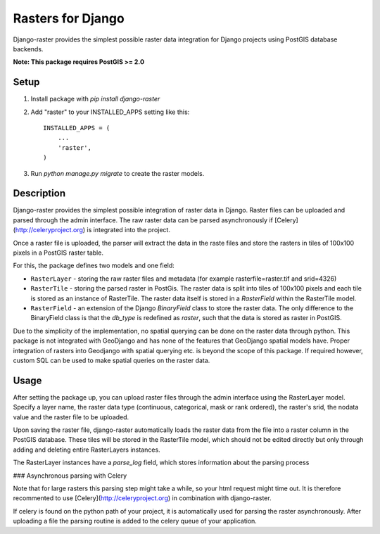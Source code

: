 Rasters for Django
==================

Django-raster provides the simplest possible raster data integration for Django projects using PostGIS database backends.

**Note: This package requires PostGIS >= 2.0**

Setup
-----

1. Install package with `pip install django-raster`

2. Add "raster" to your INSTALLED_APPS setting like this::

    INSTALLED_APPS = (
        ...
        'raster',
    )

3. Run `python manage.py migrate` to create the raster models.

Description
-----------
Django-raster provides the simplest possible integration of raster
data in Django. Raster files can be uploaded and parsed through the admin interface. The raw raster data can be parsed asynchronously if [Celery](http://celeryproject.org) is integrated into the project.

Once a raster file is uploaded, the parser will extract the data in the raste files and store the rasters in tiles of 100x100 pixels in a PostGIS raster table. 

For this, the package defines two models and one field:

* ``RasterLayer`` - storing the raw raster files and metadata (for example rasterfile=raster.tif and srid=4326)

* ``RasterTile`` - storing the parsed raster in PostGis. The raster data is split into tiles of 100x100 pixels and each tile is stored as an instance of RasterTile. The raster data itself is stored in a *RasterField* within the RasterTile model.

* ``RasterField`` - an extension of the Django `BinaryField` class to store the raster data. The only difference to the BinaryField class is that the *db_type* is redefined as *raster*, such that the data is stored as raster in PostGIS.

Due to the simplicity of the implementation, no spatial querying can be done on the raster data through python. This package is not integrated with GeoDjango and has none of the features that GeoDjango spatial models have. Proper integration of rasters into Geodjango with spatial querying etc. is beyond the scope of this package. If required however, custom SQL can be used to make spatial queries on the raster data.

Usage
-----
After setting the package up, you can upload raster files through the admin interface using the RasterLayer model. Specify a layer name, the raster data type (continuous, categorical, mask or rank ordered), the raster's srid, the nodata value and the raster file to be uploaded.

Upon saving the raster file, django-raster automatically loads the raster data from the file into a raster column in the PostGIS database. These tiles will be stored in the RasterTile model, which should not be edited directly but only through adding and deleting entire RasterLayers instances.

The RasterLayer instances have a *parse_log* field, which stores information about the parsing process

### Asynchronous parsing with Celery

Note that for large rasters this parsing step might take a while, so your html request might time out. It is therefore recommented to use [Celery](http://celeryproject.org) in combination with django-raster.

If celery is found on the python path of your project, it is automatically used for parsing the raster asynchronously. After uploading a file the parsing routine is added to the celery queue of your application.
